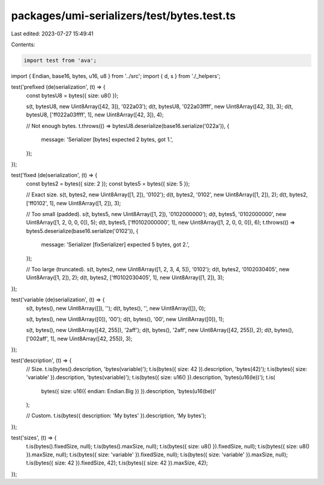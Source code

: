 packages/umi-serializers/test/bytes.test.ts
===========================================

Last edited: 2023-07-27 15:49:41

Contents:

.. code-block:: ts

    import test from 'ava';
import { Endian, base16, bytes, u16, u8 } from '../src';
import { d, s } from './_helpers';

test('prefixed (de)serialization', (t) => {
  const bytesU8 = bytes({ size: u8() });

  s(t, bytesU8, new Uint8Array([42, 3]), '022a03');
  d(t, bytesU8, '022a03ffff', new Uint8Array([42, 3]), 3);
  d(t, bytesU8, ['ff022a03ffff', 1], new Uint8Array([42, 3]), 4);

  // Not enough bytes.
  t.throws(() => bytesU8.deserialize(base16.serialize('022a')), {
    message: 'Serializer [bytes] expected 2 bytes, got 1.',
  });
});

test('fixed (de)serialization', (t) => {
  const bytes2 = bytes({ size: 2 });
  const bytes5 = bytes({ size: 5 });

  // Exact size.
  s(t, bytes2, new Uint8Array([1, 2]), '0102');
  d(t, bytes2, '0102', new Uint8Array([1, 2]), 2);
  d(t, bytes2, ['ff0102', 1], new Uint8Array([1, 2]), 3);

  // Too small (padded).
  s(t, bytes5, new Uint8Array([1, 2]), '0102000000');
  d(t, bytes5, '0102000000', new Uint8Array([1, 2, 0, 0, 0]), 5);
  d(t, bytes5, ['ff0102000000', 1], new Uint8Array([1, 2, 0, 0, 0]), 6);
  t.throws(() => bytes5.deserialize(base16.serialize('0102')), {
    message: 'Serializer [fixSerializer] expected 5 bytes, got 2.',
  });

  // Too large (truncated).
  s(t, bytes2, new Uint8Array([1, 2, 3, 4, 5]), '0102');
  d(t, bytes2, '0102030405', new Uint8Array([1, 2]), 2);
  d(t, bytes2, ['ff0102030405', 1], new Uint8Array([1, 2]), 3);
});

test('variable (de)serialization', (t) => {
  s(t, bytes(), new Uint8Array([]), '');
  d(t, bytes(), '', new Uint8Array([]), 0);

  s(t, bytes(), new Uint8Array([0]), '00');
  d(t, bytes(), '00', new Uint8Array([0]), 1);

  s(t, bytes(), new Uint8Array([42, 255]), '2aff');
  d(t, bytes(), '2aff', new Uint8Array([42, 255]), 2);
  d(t, bytes(), ['002aff', 1], new Uint8Array([42, 255]), 3);
});

test('description', (t) => {
  // Size.
  t.is(bytes().description, 'bytes(variable)');
  t.is(bytes({ size: 42 }).description, 'bytes(42)');
  t.is(bytes({ size: 'variable' }).description, 'bytes(variable)');
  t.is(bytes({ size: u16() }).description, 'bytes(u16(le))');
  t.is(
    bytes({ size: u16({ endian: Endian.Big }) }).description,
    'bytes(u16(be))'
  );

  // Custom.
  t.is(bytes({ description: 'My bytes' }).description, 'My bytes');
});

test('sizes', (t) => {
  t.is(bytes().fixedSize, null);
  t.is(bytes().maxSize, null);
  t.is(bytes({ size: u8() }).fixedSize, null);
  t.is(bytes({ size: u8() }).maxSize, null);
  t.is(bytes({ size: 'variable' }).fixedSize, null);
  t.is(bytes({ size: 'variable' }).maxSize, null);
  t.is(bytes({ size: 42 }).fixedSize, 42);
  t.is(bytes({ size: 42 }).maxSize, 42);
});


